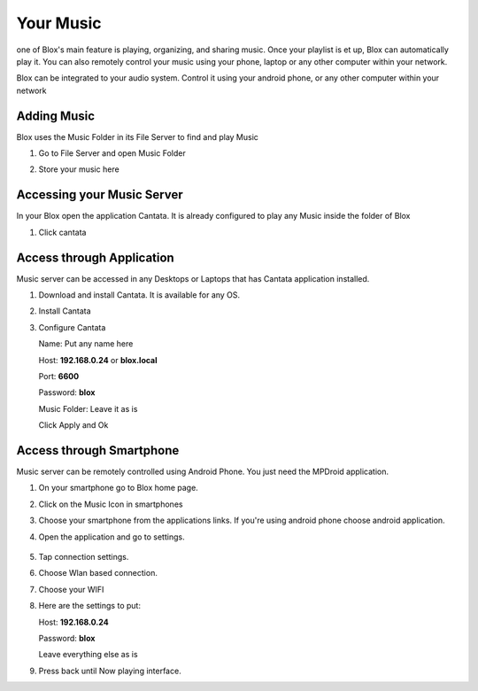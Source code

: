 .. _music:

**********
Your Music
**********

.. image:: _static/mpd.jpg


one of Blox's main feature is playing, organizing, and sharing music. Once your playlist is et up, Blox can automatically play it. You can also remotely control your music using your phone, laptop or any other computer within your network.

Blox can be integrated to your audio system. Control it using your android phone, or any other computer within your network


.. _adding_music:
Adding Music
============

Blox uses the Music Folder in its File Server to find and play Music

#. Go to File Server and open Music Folder

   .. image:: _static/file-music-selected.png

#. Store your music here

   .. image:: _static/music-folder.png


.. _accessing_your_music_server:
Accessing your Music Server
===========================

In your Blox open the application Cantata. It is already configured to play any Music inside the folder of Blox

#. Click cantata

   .. image:: _static/cantata.png
   

.. _access_through_application
Access through Application
==========================

Music server can be accessed in any Desktops or Laptops that has Cantata application installed.

#. Download and install Cantata. It is available for any OS.
#. Install Cantata
#. Configure Cantata

   Name: Put any name here

   Host: **192.168.0.24** or **blox.local**

   Port: **6600**

   Password: **blox**

   Music Folder: Leave it as is

   Click Apply and Ok

    .. image:: _static/cantata-config.png

.. _access_through_smartphone:
Access through Smartphone
========================

Music server can be remotely controlled using Android Phone. You just need the MPDroid application.

#. On your smartphone go to Blox home page.
#. Click on the Music Icon in smartphones
#. Choose your smartphone from the applications links. If you're using android phone choose android application.

   .. image:: _static/music-page.png
   
    This will redirect you to the download page. Download and install the application.

#. Open the application and go to settings.

    .. image:: _static/mpd2.png

#. Tap connection settings.

   .. image:: _static/mpd3.png

#. Choose Wlan based connection.

   .. image:: _static/mpd4.png

#. Choose your WIFI

   .. image:: _static/mpd7.png

#. Here are the settings to put:

   Host: **192.168.0.24**
   
   Password: **blox**

   Leave everything else as is

   .. image:: _static/mpd5.png

#. Press back until Now playing interface.

   .. image:: _static/mpd1.png




